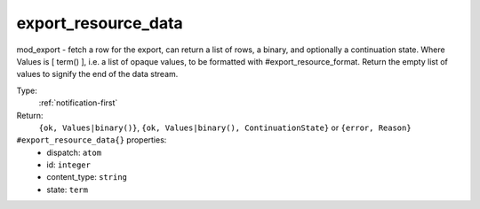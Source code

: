 .. _export_resource_data:

export_resource_data
^^^^^^^^^^^^^^^^^^^^

mod_export - fetch a row for the export, can return a list of rows, a binary, and optionally a continuation state. 
Where Values is [ term() ], i.e. a list of opaque values, to be formatted with #export_resource_format. 
Return the empty list of values to signify the end of the data stream. 


Type: 
    :ref:`notification-first`

Return: 
    ``{ok, Values|binary()}``, ``{ok, Values|binary(), ContinuationState}`` or ``{error, Reason}``

``#export_resource_data{}`` properties:
    - dispatch: ``atom``
    - id: ``integer``
    - content_type: ``string``
    - state: ``term``
